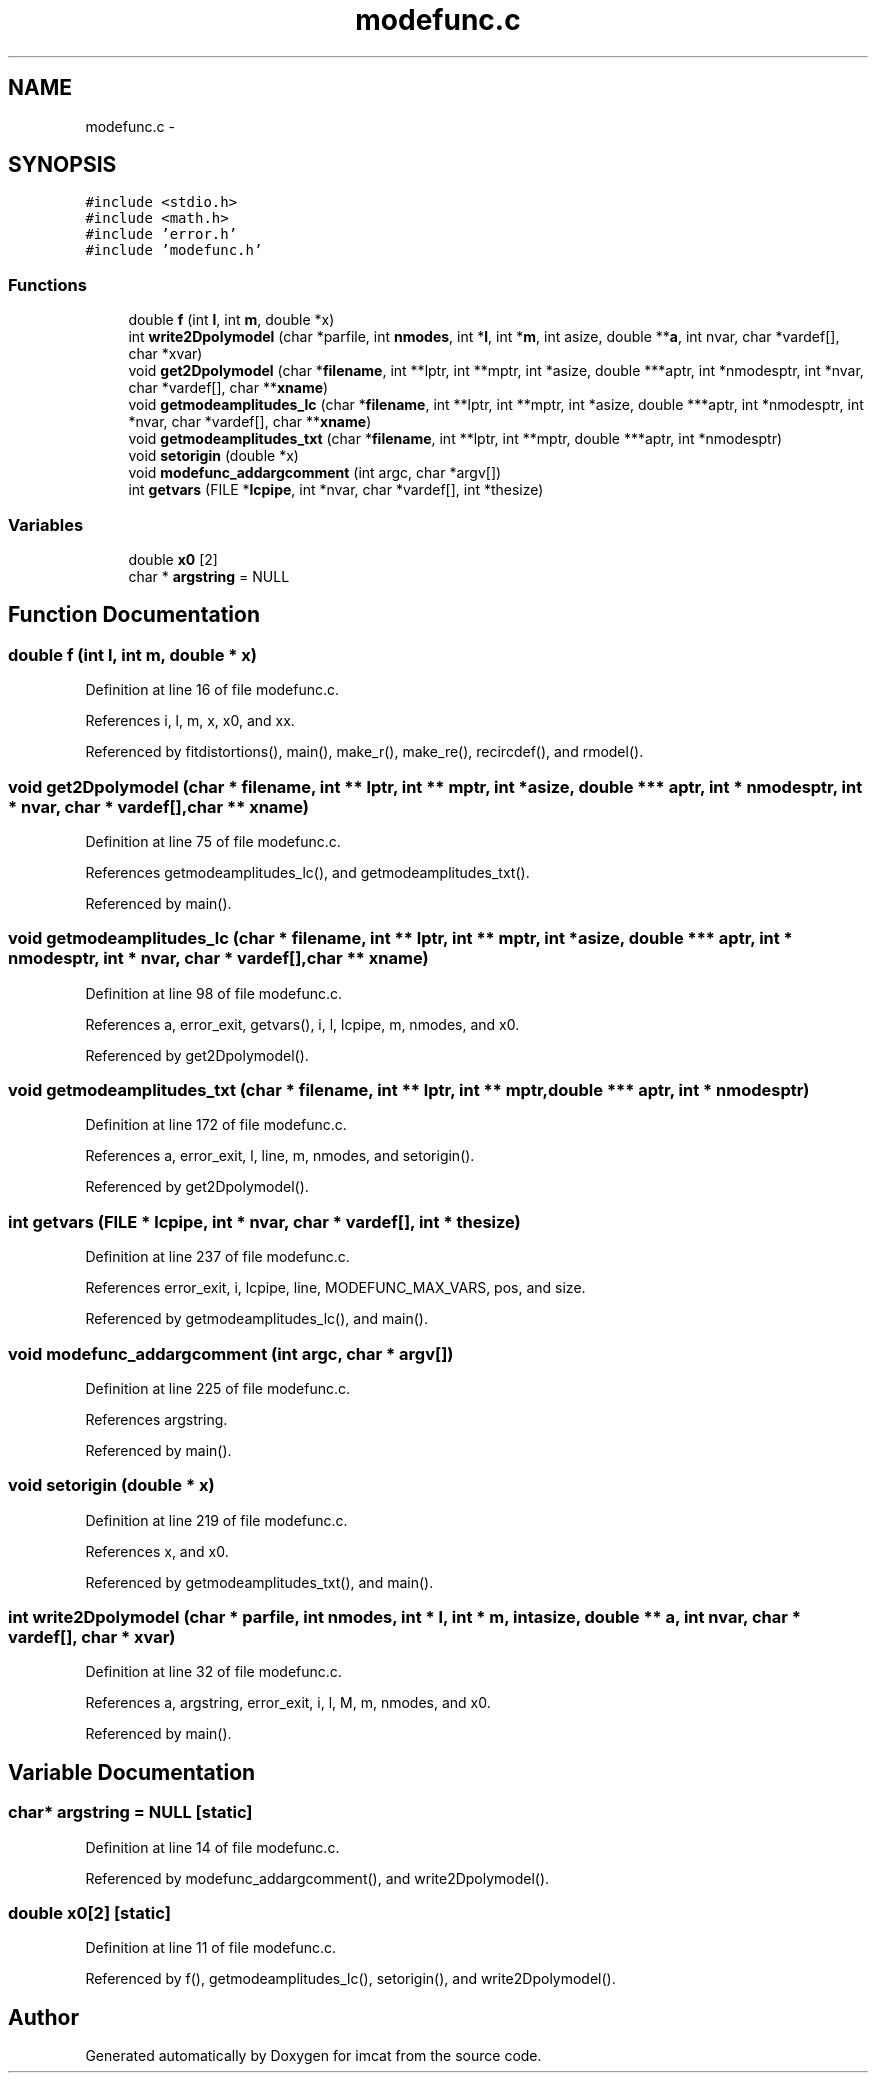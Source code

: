.TH "modefunc.c" 3 "23 Dec 2003" "imcat" \" -*- nroff -*-
.ad l
.nh
.SH NAME
modefunc.c \- 
.SH SYNOPSIS
.br
.PP
\fC#include <stdio.h>\fP
.br
\fC#include <math.h>\fP
.br
\fC#include 'error.h'\fP
.br
\fC#include 'modefunc.h'\fP
.br

.SS "Functions"

.in +1c
.ti -1c
.RI "double \fBf\fP (int \fBl\fP, int \fBm\fP, double *x)"
.br
.ti -1c
.RI "int \fBwrite2Dpolymodel\fP (char *parfile, int \fBnmodes\fP, int *\fBl\fP, int *\fBm\fP, int asize, double **\fBa\fP, int nvar, char *vardef[], char *xvar)"
.br
.ti -1c
.RI "void \fBget2Dpolymodel\fP (char *\fBfilename\fP, int **lptr, int **mptr, int *asize, double ***aptr, int *nmodesptr, int *nvar, char *vardef[], char **\fBxname\fP)"
.br
.ti -1c
.RI "void \fBgetmodeamplitudes_lc\fP (char *\fBfilename\fP, int **lptr, int **mptr, int *asize, double ***aptr, int *nmodesptr, int *nvar, char *vardef[], char **\fBxname\fP)"
.br
.ti -1c
.RI "void \fBgetmodeamplitudes_txt\fP (char *\fBfilename\fP, int **lptr, int **mptr, double ***aptr, int *nmodesptr)"
.br
.ti -1c
.RI "void \fBsetorigin\fP (double *x)"
.br
.ti -1c
.RI "void \fBmodefunc_addargcomment\fP (int argc, char *argv[])"
.br
.ti -1c
.RI "int \fBgetvars\fP (FILE *\fBlcpipe\fP, int *nvar, char *vardef[], int *thesize)"
.br
.in -1c
.SS "Variables"

.in +1c
.ti -1c
.RI "double \fBx0\fP [2]"
.br
.ti -1c
.RI "char * \fBargstring\fP = NULL"
.br
.in -1c
.SH "Function Documentation"
.PP 
.SS "double f (int l, int m, double * x)"
.PP
Definition at line 16 of file modefunc.c.
.PP
References i, l, m, x, x0, and xx.
.PP
Referenced by fitdistortions(), main(), make_r(), make_re(), recircdef(), and rmodel().
.SS "void get2Dpolymodel (char * filename, int ** lptr, int ** mptr, int * asize, double *** aptr, int * nmodesptr, int * nvar, char * vardef[], char ** xname)"
.PP
Definition at line 75 of file modefunc.c.
.PP
References getmodeamplitudes_lc(), and getmodeamplitudes_txt().
.PP
Referenced by main().
.SS "void getmodeamplitudes_lc (char * filename, int ** lptr, int ** mptr, int * asize, double *** aptr, int * nmodesptr, int * nvar, char * vardef[], char ** xname)"
.PP
Definition at line 98 of file modefunc.c.
.PP
References a, error_exit, getvars(), i, l, lcpipe, m, nmodes, and x0.
.PP
Referenced by get2Dpolymodel().
.SS "void getmodeamplitudes_txt (char * filename, int ** lptr, int ** mptr, double *** aptr, int * nmodesptr)"
.PP
Definition at line 172 of file modefunc.c.
.PP
References a, error_exit, l, line, m, nmodes, and setorigin().
.PP
Referenced by get2Dpolymodel().
.SS "int getvars (FILE * lcpipe, int * nvar, char * vardef[], int * thesize)"
.PP
Definition at line 237 of file modefunc.c.
.PP
References error_exit, i, lcpipe, line, MODEFUNC_MAX_VARS, pos, and size.
.PP
Referenced by getmodeamplitudes_lc(), and main().
.SS "void modefunc_addargcomment (int argc, char * argv[])"
.PP
Definition at line 225 of file modefunc.c.
.PP
References argstring.
.PP
Referenced by main().
.SS "void setorigin (double * x)"
.PP
Definition at line 219 of file modefunc.c.
.PP
References x, and x0.
.PP
Referenced by getmodeamplitudes_txt(), and main().
.SS "int write2Dpolymodel (char * parfile, int nmodes, int * l, int * m, int asize, double ** a, int nvar, char * vardef[], char * xvar)"
.PP
Definition at line 32 of file modefunc.c.
.PP
References a, argstring, error_exit, i, l, M, m, nmodes, and x0.
.PP
Referenced by main().
.SH "Variable Documentation"
.PP 
.SS "char* \fBargstring\fP = NULL\fC [static]\fP"
.PP
Definition at line 14 of file modefunc.c.
.PP
Referenced by modefunc_addargcomment(), and write2Dpolymodel().
.SS "double \fBx0\fP[2]\fC [static]\fP"
.PP
Definition at line 11 of file modefunc.c.
.PP
Referenced by f(), getmodeamplitudes_lc(), setorigin(), and write2Dpolymodel().
.SH "Author"
.PP 
Generated automatically by Doxygen for imcat from the source code.
